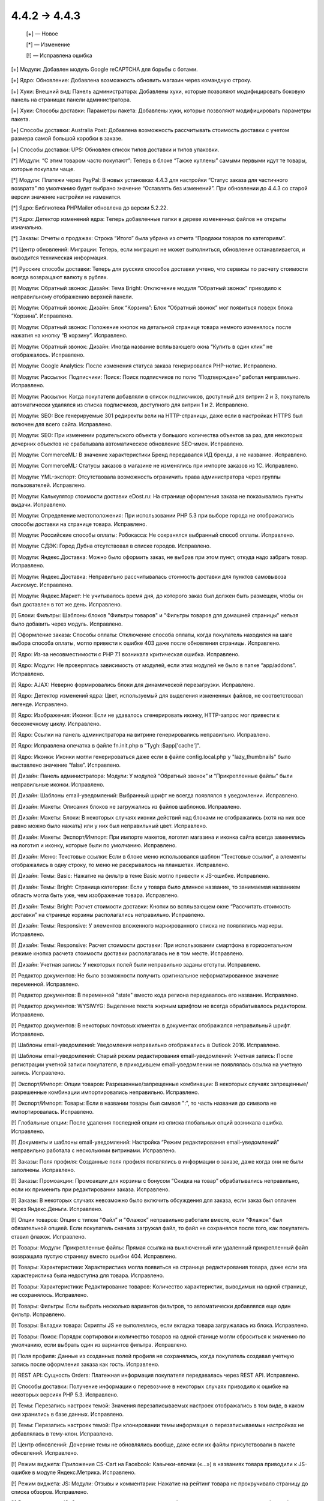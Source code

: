 4.4.2 → 4.4.3 
-------------

    [+] — Новое

    [*] — Изменение

    [!] — Исправлена ошибка

[+] Модули: Добавлен модуль Google reCAPTCHA для борьбы с ботами.

[+] Ядро: Обновление: Добавлена возможность обновить магазин через командную строку.

[+] Хуки: Внешний вид: Панель администратора: Добавлены хуки, которые позволяют модифицировать боковую панель на страницах панели администратора.

[+] Хуки: Способы доставки: Параметры пакета: Добавлены хуки, которые позволяют модифицировать параметры пакета.

[+] Способы доставки: Australia Post: Добавлена возможность рассчитывать стоимость доставки с учетом размера самой большой коробки в заказе.

[+] Способы доставки: UPS: Обновлен список типов доставки и типов упаковки.


[*] Модули: “С этим товаром часто покупают”: Теперь в блоке “Также куплены” самыми первыми идут те товары, которые покупали чаще.

[*] Модули: Платежи через PayPal: В новых установках 4.4.3  для настройки “Статус заказа для частичного возврата” по умолчанию будет выбрано значение “Оставлять без изменений”. При обновлении до 4.4.3 со старой версии значение настройки не изменится.

[*] Ядро: Библиотека PHPMailer обновлена до версии 5.2.22.

[*] Ядро: Детектор изменений ядра: Теперь добавленные папки в дереве измененных файлов не открыты изначально.

[*] Заказы: Отчеты о продажах: Строка “Итого” была убрана из отчета “Продажи товаров по категориям”.

[*] Центр обновлений: Миграции: Теперь, если миграция не может выполниться, обновление останавливается, и выводится техническая информация.

[*] Русские способы доставки: Теперь для русских способов доставки учтено, что сервисы по расчету стоимости всегда возвращают валюту в рублях.


[!] Модули: Обратный звонок: Дизайн: Тема Bright: Отключение модуля “Обратный звонок” приводило к неправильному отображению верхней панели.

[!] Модули: Обратный звонок: Дизайн: Блок “Корзина”: Блок “Обратный звонок” мог появиться поверх блока “Корзина”. Исправлено.

[!] Модули: Обратный звонок: Положение кнопок на детальной странице товара немного изменялось после нажатия на кнопку “В корзину”. Исправлено.

[!] Модули: Обратный звонок: Дизайн: Иногда название всплывающего окна “Купить в один клик” не отображалось. Исправлено.

[!] Модули: Google Analytics: После изменения статуса заказа генерировался PHP-нотис. Исправлено.

[!] Модули: Рассылки: Подписчики: Поиск: Поиск подписчиков по полю “Подтверждено” работал неправильно. Исправлено.

[!] Модули: Рассылки: Когда покупателя добавляли в список подписчиков, доступный для витрин 2 и 3, покупатель автоматически удалялся из списка подписчиков, доступного для витрин 1 и 2. Исправлено.

[!] Модули: SEO: Все генерируемые 301 редиректы вели на HTTP-страницы, даже если в настройках HTTPS был включен для всего сайта. Исправлено.

[!] Модули: SEO: При изменении родительского объекта у большого количества объектов за раз, для некоторых дочерних объектов не срабатывала автоматическое обновление SEO-имен. Исправлено.

[!] Модули: CommerceML: В значение характеристики Бренд передавался ИД бренда, а не название. Исправлено.

[!] Модули: CommerceML: Статусы заказов в магазине не изменялись при импорте заказов из 1C. Исправлено.

[!] Модули: YML-экспорт: Отсутствовала возможность ограничить права администратора через группы пользователей. Исправлено.

[!] Модули: Калькулятор стоимости доставки eDost.ru: На странице оформления заказа не показывались пункты выдачи. Исправлено.

[!] Модули: Определение местоположения: При использовании PHP 5.3 при выборе города не отображались способы доставки на странице товара. Исправлено.

[!] Модули: Российские способы оплаты: Робокасса: Не сохранялся выбранный способ оплаты. Исправлено.

[!] Модули: СДЭК: Город Дубна отсутствовал в списке городов. Исправлено.

[!] Модули: Яндекс.Доставка: Можно было оформить заказ, не выбрав при этом пункт, откуда надо забрать товар. Исправлено.

[!] Модули: Яндекс.Доставка: Неправильно рассчитывалась стоимость доставки для пунктов самовывоза Аксиомус. Исправлено.

[!] Модули: Яндекс.Маркет: Не учитывалось время дня, до которого заказ был должен быть размещен, чтобы он был доставлен в тот же день. Исправлено.

[!] Блоки: Фильтры: Шаблоны блоков "Фильтры товаров" и "Фильтры товаров для домашней страницы" нельзя было добавить через модуль. Исправлено.

[!] Оформление заказа: Способы оплаты: Отключение способа оплаты, когда покупатель находился на шаге выбора способа оплаты, могло привести к ошибке 403 даже после обновления страницы. Исправлено.

[!] Ядро: Из-за несовместимости с PHP 7.1 возникала критическая ошибка. Исправлено.

[!] Ядро: Модули: Не проверялась зависимость от модулей, если этих модулей не было в папке “app/addons”. Исправлено.

[!] Ядро: AJAX: Неверно формировались блоки для динамической перезагрузки. Исправлено.

[!] Ядро: Детектор изменений ядра: Цвет, используемый для выделения измененных файлов, не соответствовал легенде. Исправлено.

[!] Ядро: Изображения: Иконки: Если не удавалось сгенерировать иконку, HTTP-запрос мог привести к бесконечному циклу. Исправлено.

[!] Ядро: Ссылки на панель администратора на витрине генерировались неправильно. Исправлено.

[!] Ядро: Исправлена опечатка в файле fn.init.php в "Tygh::$app['cache']".

[!] Ядро: Иконки: Иконки могли генерироваться даже если в файле config.local.php у "lazy_thumbnails" было выставлено значение “false”. Исправлено.

[!] Дизайн: Панель администратора: Модули: У модулей “Обратный звонок” и “Прикрепленные файлы” были неправильные иконки. Исправлено.

[!] Дизайн: Шаблоны email-уведомлений: Выбранный шрифт не всегда появлялся в уведомлении. Исправлено.

[!] Дизайн: Макеты: Описания блоков не загружались из файлов шаблонов. Исправлено.

[!] Дизайн: Макеты: Блоки: В некоторых случаях иконки действий над блоками не отображались (хотя на них все равно можно было нажать) или у них был неправильный цвет. Исправлено.

[!] Дизайн: Макеты: Экспорт/Импорт: При импорте макетов, логотип магазина и иконка сайта всегда заменялись на логотип и иконку, которые были по умолчанию. Исправлено.

[!] Дизайн: Меню: Текстовые ссылки: Если в блоке меню использовался шаблон “Текстовые ссылки”, а элементы отображались в одну строку, то меню не раскрывалось на планшетах. Исправлено.

[!] Дизайн: Темы: Basic: Нажатие на фильтр в теме Basic могло привести к JS-ошибке. Исправлено.

[!] Дизайн: Темы: Bright: Страница категории: Если у товара было длинное название, то занимаемая названием область могла быть уже, чем изображение товара. Исправлено.

[!] Дизайн: Темы: Bright: Расчет стоимости доставки: Кнопки во всплывающем окне “Рассчитать стоимость доставки” на странице корзины располагались неправильно. Исправлено.

[!] Дизайн: Темы: Responsive: У элементов вложенного маркированного списка не появлялись маркеры. Исправлено.

[!] Дизайн: Темы: Responsive: Расчет стоимости доставки: При использовании смартфона в горизонтальном режиме кнопка расчета стоимости доставки располагалась не в том месте. Исправлено.

[!] Дизайн: Учетная запись: У некоторых полей были неправильно заданы отступы. Исправлено.

[!] Редактор документов: Не было возможности получить оригинальное неформатированное значение переменной. Исправлено.

[!] Редактор документов: В переменной "state" вместо кода региона передавалось его название. Исправлено.

[!] Редактор документов: WYSIWYG: Выделение текста жирным шрифтом не всегда обрабатывалось редактором. Исправлено.

[!] Редактор документов: В некоторых почтовых клиентах в документах отображался неправильный шрифт. Исправлено.

[!] Шаблоны email-уведомлений: Уведомления неправильно отображались в Outlook 2016. Исправлено.

[!] Шаблоны email-уведомлений: Старый режим редактирования email-уведомлений: Учетная запись: После регистрации учетной записи покупателя, в приходившем email-уведомлении не появлялась ссылка на учетную запись. Исправлено.

[!] Экспорт/Импорт: Опции товаров: Разрешенные/запрещенные комбинации: В некоторых случаях запрещенные/разрешенные комбинации импортировались неправильно. Исправлено.

[!] Экспорт/Импорт: Товары: Если в названии товары был символ ":", то часть названия до символа не импортировалась. Исправлено.

[!] Глобальные опции: После удаления последней опции из списка глобальных опций возникала ошибка. Исправлено.

[!] Документы и шаблоны email-уведомлений: Настройка “Режим редактирования email-уведомлений” неправильно работала с несколькими витринами. Исправлено.

[!] Заказы: Поля профиля: Созданные поля профиля появлялись в информации о заказе, даже когда они не были заполнены. Исправлено.

[!] Заказы: Промоакции: Промоакции для корзины с бонусом “Скидка на товар” обрабатывались неправильно, если их применить при редактировании заказа. Исправлено.

[!] Заказы: В некоторых случаях невозможно было включить обсуждения для заказа, если заказ был оплачен через Яндекс.Деньги. Исправлено.

[!] Опции товаров: Опции с типом “Файл” и “Флажок” неправильно работали вместе, если “Флажок” был обязательной опцией. Если покупатель сначала загружал файл, то файл не сохранялся после того, как покупатель ставил флажок. Исправлено.

[!] Товары: Модули: Прикрепленные файлы: Прямая ссылка на выключенный или удаленный прикрепленный файл возвращала пустую страницу вместо ошибки 404. Исправлено.

[!] Товары: Характеристики: Характеристика могла появиться на странице редактирования товара, даже если эта характеристика была недоступна для товара. Исправлено.

[!] Товары: Характеристики: Редактирование товаров: Количество характеристик, выводимых на одной странице, не сохранялось. Исправлено.

[!] Товары: Фильтры: Если выбрать несколько вариантов фильтров, то автоматически добавлялся еще один фильтр. Исправлено.

[!] Товары: Вкладки товара: Скрипты JS не выполнялись, если вкладка товара загружалась из блока. Исправлено.

[!] Товары: Поиск: Порядок сортировки и количество товаров на одной станице могли сброситься к значению по умолчанию, если выбрать один из вариантов фильтра. Исправлено.

[!] Поля профиля: Данные из созданных полей профиля не сохранялись, когда покупатель создавал учетную запись после оформления заказа как гость. Исправлено.

[!] REST API: Cущность Orders: Платежная информация покупателя передавалась через REST API. Исправлено.

[!] Способы доставки: Получение информации о перевозчике в некоторых случаях приводило к ошибке на некоторых версиях PHP 5.3. Исправлено.

[!] Темы: Перезапись настроек темой: Значения перезаписываемых настроек отображались в том виде, в каком они хранились в базе данных. Исправлено.

[!] Темы: Перезапись настроек темой: При клонировании темы информация о перезаписываемых настройках не добавлялась в тему-клон. Исправлено.

[!] Центр обновлений: Дочерние темы не обновлялись вообще, даже если их файлы присутствовали в пакете обновлений. Исправлено.

[!] Режим виджета: Приложение CS-Cart на Facebook: Кавычки-елочки («...») в названиях товара приводили к JS-ошибке в модуле Яндекс.Метрика. Исправлено.

[!] Режим виджета: JS: Модули: Отзывы и комментарии: Нажатие на рейтинг товара не прокручивало страницу до списка обзоров. Исправлено.

[!] Режим виджета: JS: Содержимое всплывающих окон не отображалось, если на странице, куда был добавлен виджет, использовался Bootstrap 3. Исправлено.

[!] Режим виджета: Виджет не работал, если его добавляли на сайты, которые используют RequireJS. Исправлено.

[!] {#6513} Фильтры: При выборе фильтра “В наличии” нельзя было выбрать варианты для других фильтров. Исправлено.

[!] {#6520} Авторизация: Восстановление пароля: Ссылка на восстановление пароля всегда использовала протокол HTTP, даже если на сайте использовался HTTPS. Исправлено.

[!] {#6529} Модули: SEO: 301 редиректы со страниц категорий не работали, если для настройки “Формат SEO URL категорий” был выбран вариант “/parent-category/category-[page-2].html” или “category[-page-2].html”. Исправлено.

[!] {#6534} Ядро: Детектор изменений ядра: Файлы удаленных модулей из папки design (шаблоны, стили, изображения) отмечались как удаленные. Исправлено.

[!] {#6535} Товары: Поиск: Если сделать товар доступным для второй витрины и переименовать его, то на второй витрине товар можно будет найти только по старому имени. Исправлено.

[!] {#6538} Модули: Вход через соц.сети: Иконка PayPal не отображалась в панели администратора при редактировании учетной записи пользователя. Исправлено.

[!] {#6547} Дизайн: Меню: На мобильных устройствах меню раскрывалось и закрывалось, даже если его задеть при прокрутке. Исправлено.

[!] {#6548} Настройки: Внешний вид: Часовой пояс "Афины, Бейрут, Стамбул, Минск" перестал быть актуальным, т.к. время в Афинах и в Стамбуле теперь разное. Исправлено; часовой пояс разделен на несколько.

[!] {#6553} Способы доставки: FedEX: Для служб доставки FedEX Freight не рассчитывалась стоимость доставки. Исправлено.

[!] {#6555} Редактор документов: WYSIWYG: Изменения, вносимые с помощью визуального редактора CKEditor не сохранялись через AJAX. Исправлено.

[!] {#6559} Модули: Яндекс.Доставка: Редактирование заказа: При редактировании заказа сбрасывался выбранный пункт самовывоза. Исправлено.

[!] {#6560} Модули: Яндекс.Доставка: В отгрузке Яндекс.Доставки передавался неконвертированный вес. Исправлено.

[!] {#6563} Модули: Обратный звонок: Дизайн: Тема Bright: Не работала настройка “Выделить символы в начале номера”. Исправлено.

[!] {#6578} Дизайн: Тема Bright: Обратный звонок: При выключении модуля “обратный звонок” возникала ошибка в блоке “Обратный звонок”. Исправлено.

[!] {#6580} Модули: Конструктор форм: Старый режим редактирования email-уведомлений: В письме с данными заполненной формы не было значений полей “Список вариантов” и “Группа флажков”. Исправлено.

[!] {#6582} Модули: Рассылки: В отправленных письмах в поле “От:” вместо названия компании было "default_company_name". Исправлено.

[!] {#6586} Дизайн: Товары: Вкладки товара: Переключение между вкладками не работало, если использовать смартфон в горизонтальном режиме. Исправлено.

[!] {#6603} Дизайн: Заказы: Создание учетной записи: Форма регистрации после оформления заказа как гость занимала только пол-экрана на мобильных устройствах. Исправлено.

[!] {#6611} Товары: Малое количество товаров на складе: Старый режим редактирования email-уведомлений: В уведомлении об отсутствии товаров на складе в поле количество не было значения. Исправлено.
